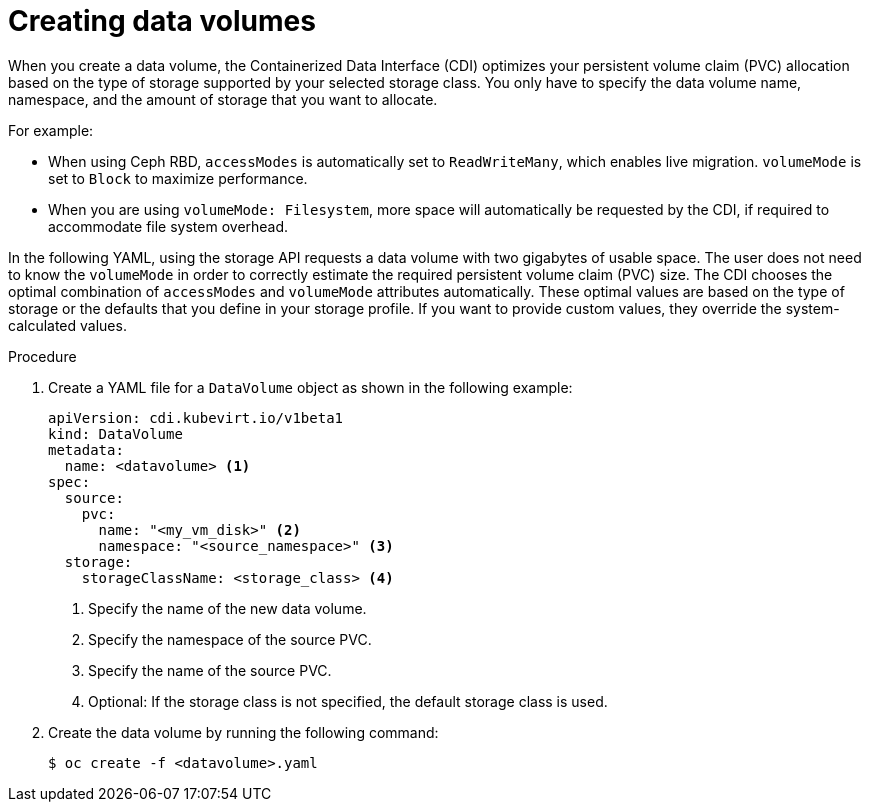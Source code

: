// Module included in the following assemblies:
//
// * virt/storage/virt-creating-data-volumes.adoc

:_content-type: PROCEDURE
[id="virt-creating-data-volumes-using-storage-api_{context}"]
= Creating data volumes

When you create a data volume, the Containerized Data Interface (CDI) optimizes your persistent volume claim (PVC) allocation based on the type of storage supported by your selected storage class. You only have to specify the data volume name, namespace, and the amount of storage that you want to allocate.

For example:

* When using Ceph RBD, `accessModes` is automatically set to `ReadWriteMany`, which enables live migration. `volumeMode` is set to `Block` to maximize performance.
* When you are using `volumeMode: Filesystem`, more space will automatically be requested by the CDI, if required to accommodate file system overhead.

In the following YAML, using the storage API requests a data volume with two gigabytes of usable space. The user does not need to know the `volumeMode` in order to correctly estimate the required persistent volume claim (PVC) size. The CDI chooses the optimal combination of `accessModes` and `volumeMode` attributes automatically.  These optimal values are based on the type of storage or the defaults that you define in your storage profile. If you want to provide custom values, they override the system-calculated values.

.Procedure

. Create a YAML file for a `DataVolume` object as shown in the following example:
+
[source,yaml]
----
apiVersion: cdi.kubevirt.io/v1beta1
kind: DataVolume
metadata:
  name: <datavolume> <1>
spec:
  source:
    pvc:
      name: "<my_vm_disk>" <2>
      namespace: "<source_namespace>" <3>
  storage:
    storageClassName: <storage_class> <4>
----
<1> Specify the name of the new data volume.
<2> Specify the namespace of the source PVC.
<3> Specify the name of the source PVC.
<4> Optional: If the storage class is not specified, the default storage class is used.

. Create the data volume by running the following command:
+
[source,terminal]
----
$ oc create -f <datavolume>.yaml
----